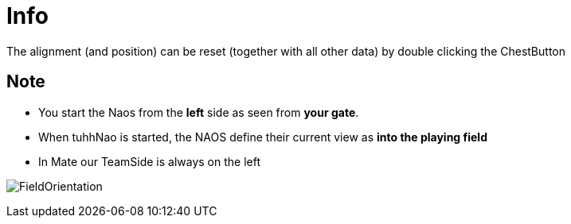 = Info

The alignment (and position) can be reset (together with all other data) by double clicking the ChestButton

== Note
 * You start the Naos from the **left** side as seen from **your gate**.
 * When tuhhNao is started, the NAOS define their current view as ** into the playing field **
 * In Mate our TeamSide is always on the left

image:images/FieldOrientation.png[]

